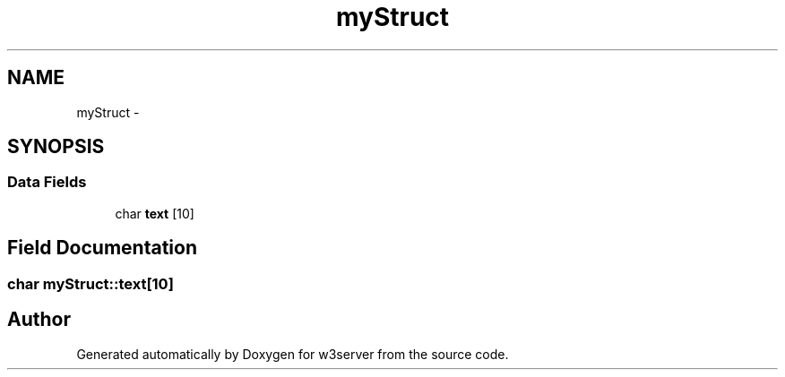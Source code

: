 .TH "myStruct" 3 "6 Jul 2006" "Version 1.0" "w3server" \" -*- nroff -*-
.ad l
.nh
.SH NAME
myStruct \- 
.SH SYNOPSIS
.br
.PP
.SS "Data Fields"

.in +1c
.ti -1c
.RI "char \fBtext\fP [10]"
.br
.in -1c
.SH "Field Documentation"
.PP 
.SS "char \fBmyStruct::text\fP[10]"
.PP


.SH "Author"
.PP 
Generated automatically by Doxygen for w3server from the source code.
